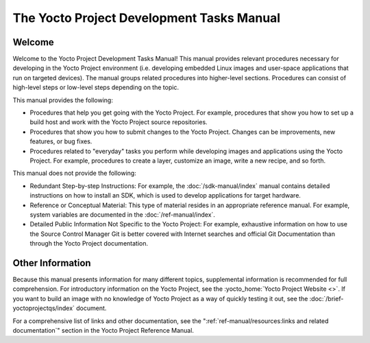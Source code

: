.. SPDX-License-Identifier: CC-BY-SA-2.0-UK

******************************************
The Yocto Project Development Tasks Manual
******************************************

Welcome
=======

Welcome to the Yocto Project Development Tasks Manual! This manual
provides relevant procedures necessary for developing in the Yocto
Project environment (i.e. developing embedded Linux images and
user-space applications that run on targeted devices). The manual groups
related procedures into higher-level sections. Procedures can consist of
high-level steps or low-level steps depending on the topic.

This manual provides the following:

-  Procedures that help you get going with the Yocto Project. For
   example, procedures that show you how to set up a build host and work
   with the Yocto Project source repositories.

-  Procedures that show you how to submit changes to the Yocto Project.
   Changes can be improvements, new features, or bug fixes.

-  Procedures related to "everyday" tasks you perform while developing
   images and applications using the Yocto Project. For example,
   procedures to create a layer, customize an image, write a new recipe,
   and so forth.

This manual does not provide the following:

-  Redundant Step-by-step Instructions: For example, the
   :doc:`/sdk-manual/index` manual contains detailed
   instructions on how to install an SDK, which is used to develop
   applications for target hardware.

-  Reference or Conceptual Material: This type of material resides in an
   appropriate reference manual. For example, system variables are
   documented in the :doc:`/ref-manual/index`.

-  Detailed Public Information Not Specific to the Yocto Project: For
   example, exhaustive information on how to use the Source Control
   Manager Git is better covered with Internet searches and official Git
   Documentation than through the Yocto Project documentation.

Other Information
=================

Because this manual presents information for many different topics,
supplemental information is recommended for full comprehension. For
introductory information on the Yocto Project, see the
:yocto_home:`Yocto Project Website <>`. If you want to build an image with no
knowledge of Yocto Project as a way of quickly testing it out, see the
:doc:`/brief-yoctoprojectqs/index` document.

For a comprehensive list of links and other documentation, see the
":ref:`ref-manual/resources:links and related documentation`"
section in the Yocto Project Reference Manual.
